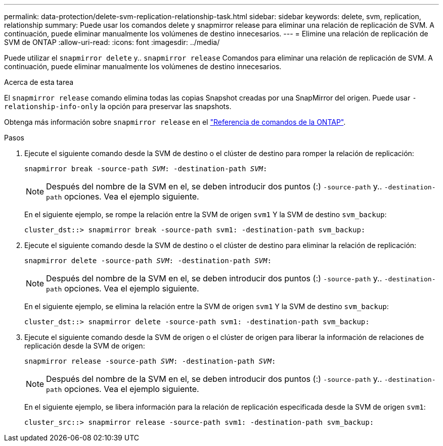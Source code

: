 ---
permalink: data-protection/delete-svm-replication-relationship-task.html 
sidebar: sidebar 
keywords: delete, svm, replication, relationship 
summary: Puede usar los comandos delete y snapmirror release para eliminar una relación de replicación de SVM. A continuación, puede eliminar manualmente los volúmenes de destino innecesarios. 
---
= Elimine una relación de replicación de SVM de ONTAP
:allow-uri-read: 
:icons: font
:imagesdir: ../media/


[role="lead"]
Puede utilizar el `snapmirror delete` y.. `snapmirror release` Comandos para eliminar una relación de replicación de SVM. A continuación, puede eliminar manualmente los volúmenes de destino innecesarios.

.Acerca de esta tarea
El `snapmirror release` comando elimina todas las copias Snapshot creadas por una SnapMirror del origen. Puede usar `-relationship-info-only` la opción para preservar las snapshots.

Obtenga más información sobre `snapmirror release` en el link:https://docs.netapp.com/us-en/ontap-cli/snapmirror-release.html["Referencia de comandos de la ONTAP"^].

.Pasos
. Ejecute el siguiente comando desde la SVM de destino o el clúster de destino para romper la relación de replicación:
+
`snapmirror break -source-path _SVM_: -destination-path _SVM_:`

+
[NOTE]
====
Después del nombre de la SVM en el, se deben introducir dos puntos (:) `-source-path` y.. `-destination-path` opciones. Vea el ejemplo siguiente.

====
+
En el siguiente ejemplo, se rompe la relación entre la SVM de origen `svm1` Y la SVM de destino `svm_backup`:

+
[listing]
----
cluster_dst::> snapmirror break -source-path svm1: -destination-path svm_backup:
----
. Ejecute el siguiente comando desde la SVM de destino o el clúster de destino para eliminar la relación de replicación:
+
`snapmirror delete -source-path _SVM_: -destination-path _SVM_:`

+
[NOTE]
====
Después del nombre de la SVM en el, se deben introducir dos puntos (:) `-source-path` y.. `-destination-path` opciones. Vea el ejemplo siguiente.

====
+
En el siguiente ejemplo, se elimina la relación entre la SVM de origen `svm1` Y la SVM de destino `svm_backup`:

+
[listing]
----
cluster_dst::> snapmirror delete -source-path svm1: -destination-path svm_backup:
----
. Ejecute el siguiente comando desde la SVM de origen o el clúster de origen para liberar la información de relaciones de replicación desde la SVM de origen:
+
`snapmirror release -source-path _SVM_: -destination-path _SVM_:`

+
[NOTE]
====
Después del nombre de la SVM en el, se deben introducir dos puntos (:) `-source-path` y.. `-destination-path` opciones. Vea el ejemplo siguiente.

====
+
En el siguiente ejemplo, se libera información para la relación de replicación especificada desde la SVM de origen `svm1`:

+
[listing]
----
cluster_src::> snapmirror release -source-path svm1: -destination-path svm_backup:
----

